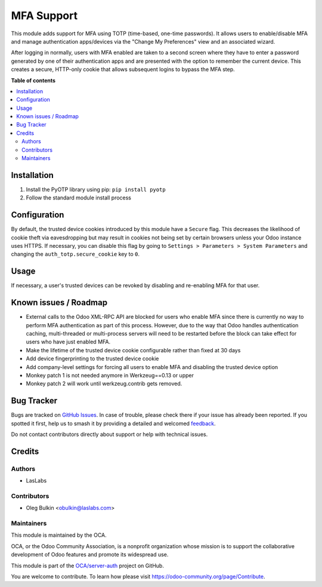 ===========
MFA Support
===========

.. 
   !!!!!!!!!!!!!!!!!!!!!!!!!!!!!!!!!!!!!!!!!!!!!!!!!!!!
   !! This file is generated by oca-gen-addon-readme !!
   !! changes will be overwritten.                   !!
   !!!!!!!!!!!!!!!!!!!!!!!!!!!!!!!!!!!!!!!!!!!!!!!!!!!!
   !! source digest: sha256:4719593a2e9078853f5a06cf6c4656c1474e115eb5e3da7a09b0605777201fc6
   !!!!!!!!!!!!!!!!!!!!!!!!!!!!!!!!!!!!!!!!!!!!!!!!!!!!

.. |badge1| image:: https://img.shields.io/badge/maturity-Beta-yellow.png
    :target: https://odoo-community.org/page/development-status
    :alt: Beta
.. |badge2| image:: https://img.shields.io/badge/licence-LGPL--3-blue.png
    :target: http://www.gnu.org/licenses/lgpl-3.0-standalone.html
    :alt: License: LGPL-3
.. |badge3| image:: https://img.shields.io/badge/github-OCA%2Fserver--auth-lightgray.png?logo=github
    :target: https://github.com/OCA/server-auth/tree/12.0/auth_totp
    :alt: OCA/server-auth
.. |badge4| image:: https://img.shields.io/badge/weblate-Translate%20me-F47D42.png
    :target: https://translation.odoo-community.org/projects/server-auth-12-0/server-auth-12-0-auth_totp
    :alt: Translate me on Weblate
.. |badge5| image:: https://img.shields.io/badge/runboat-Try%20me-875A7B.png
    :target: https://runboat.odoo-community.org/builds?repo=OCA/server-auth&target_branch=12.0
    :alt: Try me on Runboat

|badge1| |badge2| |badge3| |badge4| |badge5|

This module adds support for MFA using TOTP (time-based, one-time passwords).
It allows users to enable/disable MFA and manage authentication apps/devices
via the "Change My Preferences" view and an associated wizard.

After logging in normally, users with MFA enabled are taken to a second screen
where they have to enter a password generated by one of their authentication
apps and are presented with the option to remember the current device. This
creates a secure, HTTP-only cookie that allows subsequent logins to bypass the
MFA step.

**Table of contents**

.. contents::
   :local:

Installation
============

1. Install the PyOTP library using pip: ``pip install pyotp``
2. Follow the standard module install process

Configuration
=============

By default, the trusted device cookies introduced by this module have a
``Secure`` flag. This decreases the likelihood of cookie theft via
eavesdropping but may result in cookies not being set by certain browsers
unless your Odoo instance uses HTTPS. If necessary, you can disable this flag
by going to ``Settings > Parameters > System Parameters`` and changing the
``auth_totp.secure_cookie`` key to ``0``.

Usage
=====

If necessary, a user's trusted devices can be revoked by disabling and
re-enabling MFA for that user.

Known issues / Roadmap
======================

* External calls to the Odoo XML-RPC API are blocked for users who enable MFA
  since there is currently no way to perform MFA authentication as part of this
  process. However, due to the way that Odoo handles authentication caching,
  multi-threaded or multi-process servers will need to be restarted before the
  block can take effect for users who have just enabled MFA.
* Make the lifetime of the trusted device cookie configurable rather than fixed
  at 30 days
* Add device fingerprinting to the trusted device cookie
* Add company-level settings for forcing all users to enable MFA and disabling 
  the trusted device option
* Monkey patch 1 is not needed anymore in Werkzeug==0.13 or upper
* Monkey patch 2 will work until werkzeug.contrib gets removed.

Bug Tracker
===========

Bugs are tracked on `GitHub Issues <https://github.com/OCA/server-auth/issues>`_.
In case of trouble, please check there if your issue has already been reported.
If you spotted it first, help us to smash it by providing a detailed and welcomed
`feedback <https://github.com/OCA/server-auth/issues/new?body=module:%20auth_totp%0Aversion:%2012.0%0A%0A**Steps%20to%20reproduce**%0A-%20...%0A%0A**Current%20behavior**%0A%0A**Expected%20behavior**>`_.

Do not contact contributors directly about support or help with technical issues.

Credits
=======

Authors
~~~~~~~

* LasLabs

Contributors
~~~~~~~~~~~~

* Oleg Bulkin <obulkin@laslabs.com>

Maintainers
~~~~~~~~~~~

This module is maintained by the OCA.

.. image:: https://odoo-community.org/logo.png
   :alt: Odoo Community Association
   :target: https://odoo-community.org

OCA, or the Odoo Community Association, is a nonprofit organization whose
mission is to support the collaborative development of Odoo features and
promote its widespread use.

This module is part of the `OCA/server-auth <https://github.com/OCA/server-auth/tree/12.0/auth_totp>`_ project on GitHub.

You are welcome to contribute. To learn how please visit https://odoo-community.org/page/Contribute.
